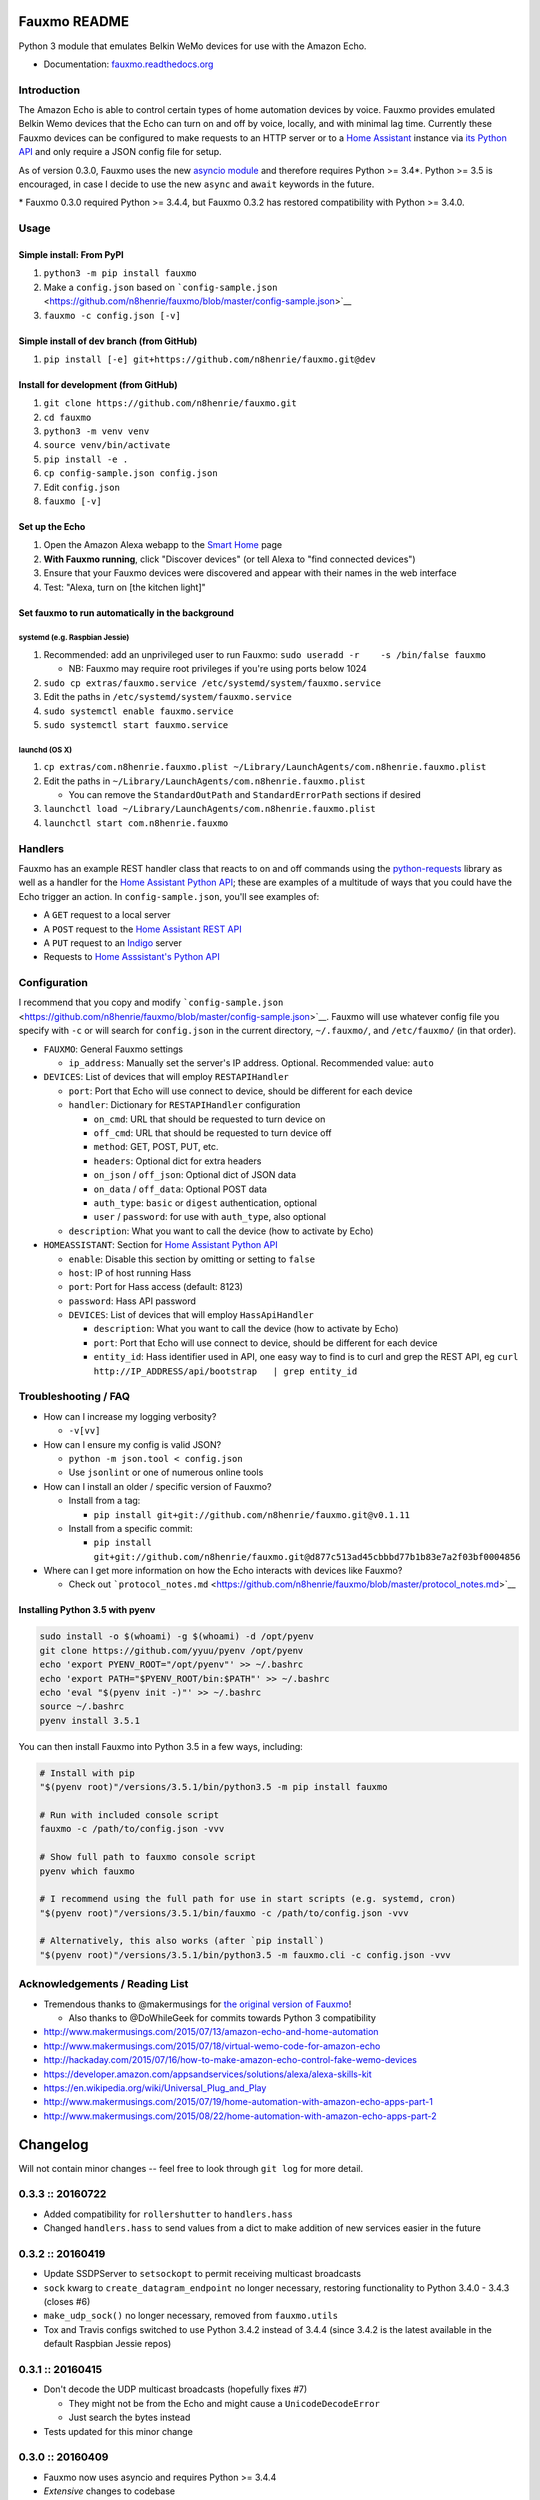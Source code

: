 Fauxmo README
=============

|Build Status|

Python 3 module that emulates Belkin WeMo devices for use with the
Amazon Echo.

-  Documentation:
   `fauxmo.readthedocs.org <https://fauxmo.readthedocs.org>`__

Introduction
------------

The Amazon Echo is able to control certain types of home automation
devices by voice. Fauxmo provides emulated Belkin Wemo devices that the
Echo can turn on and off by voice, locally, and with minimal lag time.
Currently these Fauxmo devices can be configured to make requests to an
HTTP server or to a `Home Assistant <https://home-assistant.io>`__
instance via `its Python
API <https://home-assistant.io/developers/python_api/>`__ and only
require a JSON config file for setup.

As of version 0.3.0, Fauxmo uses the new `asyncio
module <https://docs.python.org/3/library/asyncio.html#module-asyncio>`__
and therefore requires Python >= 3.4\*. Python >= 3.5 is encouraged, in
case I decide to use the new ``async`` and ``await`` keywords in the
future.

\* Fauxmo 0.3.0 required Python >= 3.4.4, but Fauxmo 0.3.2 has restored
compatibility with Python >= 3.4.0.

Usage
-----

Simple install: From PyPI
~~~~~~~~~~~~~~~~~~~~~~~~~

1. ``python3 -m pip install fauxmo``
2. Make a ``config.json`` based on
   ```config-sample.json`` <https://github.com/n8henrie/fauxmo/blob/master/config-sample.json>`__
3. ``fauxmo -c config.json [-v]``

Simple install of dev branch (from GitHub)
~~~~~~~~~~~~~~~~~~~~~~~~~~~~~~~~~~~~~~~~~~

1. ``pip install [-e] git+https://github.com/n8henrie/fauxmo.git@dev``

Install for development (from GitHub)
~~~~~~~~~~~~~~~~~~~~~~~~~~~~~~~~~~~~~

1. ``git clone https://github.com/n8henrie/fauxmo.git``
2. ``cd fauxmo``
3. ``python3 -m venv venv``
4. ``source venv/bin/activate``
5. ``pip install -e .``
6. ``cp config-sample.json config.json``
7. Edit ``config.json``
8. ``fauxmo [-v]``

Set up the Echo
~~~~~~~~~~~~~~~

1. Open the Amazon Alexa webapp to the `Smart
   Home <http://alexa.amazon.com/#smart-home>`__ page
2. **With Fauxmo running**, click "Discover devices" (or tell Alexa to
   "find connected devices")
3. Ensure that your Fauxmo devices were discovered and appear with their
   names in the web interface
4. Test: "Alexa, turn on [the kitchen light]"

Set fauxmo to run automatically in the background
~~~~~~~~~~~~~~~~~~~~~~~~~~~~~~~~~~~~~~~~~~~~~~~~~

systemd (e.g. Raspbian Jessie)
^^^^^^^^^^^^^^^^^^^^^^^^^^^^^^

1. Recommended: add an unprivileged user to run Fauxmo:
   ``sudo useradd -r    -s /bin/false fauxmo``

   -  NB: Fauxmo may require root privileges if you're using ports below
      1024

2. ``sudo cp extras/fauxmo.service /etc/systemd/system/fauxmo.service``
3. Edit the paths in ``/etc/systemd/system/fauxmo.service``
4. ``sudo systemctl enable fauxmo.service``
5. ``sudo systemctl start fauxmo.service``

launchd (OS X)
^^^^^^^^^^^^^^

1. ``cp extras/com.n8henrie.fauxmo.plist ~/Library/LaunchAgents/com.n8henrie.fauxmo.plist``
2. Edit the paths in
   ``~/Library/LaunchAgents/com.n8henrie.fauxmo.plist``

   -  You can remove the ``StandardOutPath`` and ``StandardErrorPath``
      sections if desired

3. ``launchctl load ~/Library/LaunchAgents/com.n8henrie.fauxmo.plist``
4. ``launchctl start com.n8henrie.fauxmo``

Handlers
--------

Fauxmo has an example REST handler class that reacts to on and off
commands using the
`python-requests <http://docs.python-requests.org/en/latest/>`__ library
as well as a handler for the `Home Assistant Python
API <https://home-assistant.io/developers/python_api>`__; these are
examples of a multitude of ways that you could have the Echo trigger an
action. In ``config-sample.json``, you'll see examples of:

-  A ``GET`` request to a local server
-  A ``POST`` request to the `Home Assistant REST
   API <https://home-assistant.io/developers/rest_api/>`__
-  A ``PUT`` request to an `Indigo <https://www.indigodomo.com/>`__
   server
-  Requests to `Home Asssistant's Python
   API <https://home-assistant.io/developers/python_api/>`__

Configuration
-------------

I recommend that you copy and modify
```config-sample.json`` <https://github.com/n8henrie/fauxmo/blob/master/config-sample.json>`__.
Fauxmo will use whatever config file you specify with ``-c`` or will
search for ``config.json`` in the current directory, ``~/.fauxmo/``, and
``/etc/fauxmo/`` (in that order).

-  ``FAUXMO``: General Fauxmo settings

   -  ``ip_address``: Manually set the server's IP address. Optional.
      Recommended value: ``auto``

-  ``DEVICES``: List of devices that will employ ``RESTAPIHandler``

   -  ``port``: Port that Echo will use connect to device, should be
      different for each device
   -  ``handler``: Dictionary for ``RESTAPIHandler`` configuration

      -  ``on_cmd``: URL that should be requested to turn device on
      -  ``off_cmd``: URL that should be requested to turn device off
      -  ``method``: GET, POST, PUT, etc.
      -  ``headers``: Optional dict for extra headers
      -  ``on_json`` / ``off_json``: Optional dict of JSON data
      -  ``on_data`` / ``off_data``: Optional POST data
      -  ``auth_type``: ``basic`` or ``digest`` authentication, optional
      -  ``user`` / ``password``: for use with ``auth_type``, also
         optional

   -  ``description``: What you want to call the device (how to activate
      by Echo)

-  ``HOMEASSISTANT``: Section for `Home Assistant Python
   API <https://home-assistant.io/developers/python_api>`__

   -  ``enable``: Disable this section by omitting or setting to
      ``false``
   -  ``host``: IP of host running Hass
   -  ``port``: Port for Hass access (default: 8123)
   -  ``password``: Hass API password
   -  ``DEVICES``: List of devices that will employ ``HassApiHandler``

      -  ``description``: What you want to call the device (how to
         activate by Echo)
      -  ``port``: Port that Echo will use connect to device, should be
         different for each device
      -  ``entity_id``: Hass identifier used in API, one easy way to
         find is to curl and grep the REST API, eg
         ``curl http://IP_ADDRESS/api/bootstrap   | grep entity_id``

Troubleshooting / FAQ
---------------------

-  How can I increase my logging verbosity?

   -  ``-v[vv]``

-  How can I ensure my config is valid JSON?

   -  ``python -m json.tool < config.json``
   -  Use ``jsonlint`` or one of numerous online tools

-  How can I install an older / specific version of Fauxmo?

   -  Install from a tag:

      -  ``pip install git+git://github.com/n8henrie/fauxmo.git@v0.1.11``

   -  Install from a specific commit:

      -  ``pip install   git+git://github.com/n8henrie/fauxmo.git@d877c513ad45cbbbd77b1b83e7a2f03bf0004856``

-  Where can I get more information on how the Echo interacts with
   devices like Fauxmo?

   -  Check out
      ```protocol_notes.md`` <https://github.com/n8henrie/fauxmo/blob/master/protocol_notes.md>`__

Installing Python 3.5 with pyenv
~~~~~~~~~~~~~~~~~~~~~~~~~~~~~~~~

.. code:: bash

    sudo install -o $(whoami) -g $(whoami) -d /opt/pyenv
    git clone https://github.com/yyuu/pyenv /opt/pyenv
    echo 'export PYENV_ROOT="/opt/pyenv"' >> ~/.bashrc
    echo 'export PATH="$PYENV_ROOT/bin:$PATH"' >> ~/.bashrc
    echo 'eval "$(pyenv init -)"' >> ~/.bashrc
    source ~/.bashrc
    pyenv install 3.5.1

You can then install Fauxmo into Python 3.5 in a few ways, including:

.. code:: bash

    # Install with pip
    "$(pyenv root)"/versions/3.5.1/bin/python3.5 -m pip install fauxmo

    # Run with included console script
    fauxmo -c /path/to/config.json -vvv

    # Show full path to fauxmo console script
    pyenv which fauxmo

    # I recommend using the full path for use in start scripts (e.g. systemd, cron)
    "$(pyenv root)"/versions/3.5.1/bin/fauxmo -c /path/to/config.json -vvv

    # Alternatively, this also works (after `pip install`)
    "$(pyenv root)"/versions/3.5.1/bin/python3.5 -m fauxmo.cli -c config.json -vvv

Acknowledgements / Reading List
-------------------------------

-  Tremendous thanks to @makermusings for `the original version of
   Fauxmo <https://github.com/makermusings/fauxmo>`__!

   -  Also thanks to @DoWhileGeek for commits towards Python 3
      compatibility

-  http://www.makermusings.com/2015/07/13/amazon-echo-and-home-automation
-  http://www.makermusings.com/2015/07/18/virtual-wemo-code-for-amazon-echo
-  http://hackaday.com/2015/07/16/how-to-make-amazon-echo-control-fake-wemo-devices
-  https://developer.amazon.com/appsandservices/solutions/alexa/alexa-skills-kit
-  https://en.wikipedia.org/wiki/Universal_Plug_and_Play
-  http://www.makermusings.com/2015/07/19/home-automation-with-amazon-echo-apps-part-1
-  http://www.makermusings.com/2015/08/22/home-automation-with-amazon-echo-apps-part-2

.. |Build Status| image:: https://travis-ci.org/n8henrie/fauxmo.svg?branch=master
   :target: https://travis-ci.org/n8henrie/fauxmo


Changelog
=========

Will not contain minor changes -- feel free to look through ``git log``
for more detail.

0.3.3 :: 20160722
-----------------

-  Added compatibility for ``rollershutter`` to ``handlers.hass``
-  Changed ``handlers.hass`` to send values from a dict to make addition
   of new services easier in the future

0.3.2 :: 20160419
-----------------

-  Update SSDPServer to ``setsockopt`` to permit receiving multicast
   broadcasts
-  ``sock`` kwarg to ``create_datagram_endpoint`` no longer necessary,
   restoring functionality to Python 3.4.0 - 3.4.3 (closes #6)
-  ``make_udp_sock()`` no longer necessary, removed from
   ``fauxmo.utils``
-  Tox and Travis configs switched to use Python 3.4.2 instead of 3.4.4
   (since 3.4.2 is the latest available in the default Raspbian Jessie
   repos)

0.3.1 :: 20160415
-----------------

-  Don't decode the UDP multicast broadcasts (hopefully fixes #7)

   -  They might not be from the Echo and might cause a
      ``UnicodeDecodeError``
   -  Just search the bytes instead

-  Tests updated for this minor change

0.3.0 :: 20160409
-----------------

-  Fauxmo now uses asyncio and requires Python >= 3.4.4
-  *Extensive* changes to codebase
-  Handler classes renamed for PEP8 (capitalization)
-  Moved some general purpose functions to ``fauxmo.utils`` module
-  Both the UDP and TCP servers are now in ``fauxmo.protocols``
-  Added some rudimentary `pytest <http://pytest.org/latest>`__ tests
   including `tox <http://tox.readthedocs.org/en/latest>`__ and
   `Travis <https://travis-ci.org/>`__ support
-  Updated documentation on several classes

0.2.0 :: 20160324
-----------------

-  Add additional HTTP verbs and options to ``RestApiHandler`` and
   Indigo sample to config

   -  **NB:** Breaking change: ``json`` config variable now needs to be
      either ``on_json`` or ``off_json``

-  Make ``RestApiHandler`` DRYer with ``functools.partialmethod``
-  Add ``SO_REUSEPORT`` to ``upnp.py`` to make life easier on OS X

0.1.11 :: 20160129
------------------

-  Consolidate logger to ``__init__.py`` and import from there in other
   modules

0.1.8 :: 20160129
-----------------

-  Add the ability to manually specify the host IP address for cases
   when the auto detection isn't working
   (https://github.com/n8henrie/fauxmo/issues/1)
-  Deprecated the ``DEBUG`` setting in ``config.json``. Just use
   ``-vvv`` from now on.

0.1.6 :: 20160105
-----------------

-  Fix for Linux not returning local IP

   -  restored method I had removed from Maker Musings original /
      pre-fork version not knowing it would introduce a bug where Linux
      returned 127.0.1.1 as local IP address

0.1.4 :: 20150104
-----------------

-  Fix default verbosity bug introduced in 1.1.3

0.1.0 :: 20151231
-----------------

-  Continue to convert to python3 code
-  Pulled in a few PRs by [@DoWhileGeek](https://github.com/DoWhileGeek)
   working towards python3 compatibility and improved devices naming
   with dictionary
-  Renamed a fair number of classes
-  Added kwargs to several class and function calls for clarity
-  Renamed several variables for clarity
-  Got rid of a few empty methods
-  Import devices from ``config.json`` and include a sample
-  Support ``POST``, headers, and json data in the RestApiHandler
-  Change old debug function to use logging module
-  Got rid of some unused dependencies
-  Moved license (MIT) info to LICENSE
-  Added argparse for future console scripts entry point
-  Added Home Assistant API handler class
-  Use "string".format() instead of percent
-  Lots of other minor refactoring


